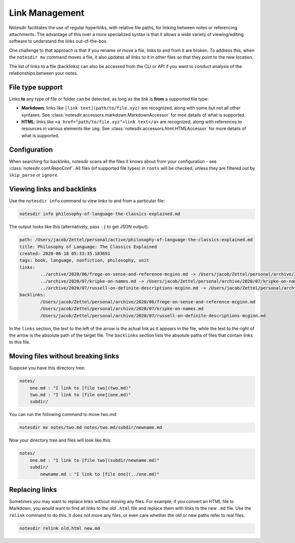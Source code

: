 Link Management
===============

Notesdir facilitates the use of regular hyperlinks, with relative file paths, for linking between notes or referencing attachments.
The advantage of this over a more specialized syntax is that it allows a wide variety of viewing/editing software to understand the links out-of-the-box.

One challenge to that approach is that if you rename or move a file, links to and from it are broken.
To address this, when the ``notesdir mv`` command moves a file, it also updates all links to it in other files so that they point to the new location.

The list of links to a file (backlinks) can also be accessed from the CLI or API if you want to conduct analysis of the relationships between your notes.

File type support
-----------------

Links **to** any type of file or folder can be detected, as long as the link is **from** a supported file type:

- **Markdown**: links like ``[link text](path/to/file.xyz)`` are recognized, along with some but not all other syntaxes.
  See :class:`notesdir.accessors.markdown.MarkdownAccessor` for moe details of what is supported.
- **HTML**: links like ``<a href="path/to/file.xyz">link text</a>`` are recognized, along with references to resources in various elements like ``img``.
  See :class:`notesdir.accessors.html.HTMLAccessor` for more details of what is supported.

Configuration
-------------

When searching for backlinks, notesdir scans all the files it knows about from your configuration - see :class:`notesdir.conf.RepoConf`.
All files (of supported file types) in ``roots`` will be checked, unless they are filtered out by ``skip_parse`` or ``ignore``.

Viewing links and backlinks
---------------------------

Use the ``notesdir info`` command to view links to and from a particular file:

.. code-block:: bash

   notesdir info philosophy-of-language-the-classics-explained.md

The output looks like this (alternatively, pass ``-j`` to get JSON output):

.. code-block:: text

    path: /Users/jacob/Zettel/personal/active/philosophy-of-language-the-classics-explained.md
    title: Philosophy of Language: The Classics Explained
    created: 2020-06-18 05:33:35.183691
    tags: book, language, nonfiction, philosophy, unit
    links:
            ../archive/2020/06/frege-on-sense-and-reference-mcginn.md -> /Users/jacob/Zettel/personal/archive/2020/06/frege-on-sense-and-reference-mcginn.md
            ../archive/2020/07/kripke-on-names.md -> /Users/jacob/Zettel/personal/archive/2020/07/kripke-on-names.md
            ../archive/2020/07/russell-on-definite-descriptions-mcginn.md -> /Users/jacob/Zettel/personal/archive/2020/07/russell-on-definite-descriptions-mcginn.md
    backlinks:
            /Users/jacob/Zettel/personal/archive/2020/06/frege-on-sense-and-reference-mcginn.md
            /Users/jacob/Zettel/personal/archive/2020/07/kripke-on-names.md
            /Users/jacob/Zettel/personal/archive/2020/07/russell-on-definite-descriptions-mcginn.md

In the ``links`` section, the text to the left of the arrow is the actual link as it appears in the file, while the text to the right of the arrow is the absolute path of the target file.
The ``backlinks`` section lists the absolute paths of files that contain links to this file.

Moving files without breaking links
-----------------------------------

Suppose you have this directory tree:

.. code-block:: text

    notes/
        one.md : "I link to [file two](two.md)"
        two.md : "I link to [file one](one.md)"
        subdir/

You can run the following command to move two.md:

.. code-block:: bash

   notesdir mv notes/two.md notes/two.md/subdir/newname.md

Now your directory tree and files will look like this:

.. code-block:: text

    notes/
        one.md : "I link to [file two](subdir/newname.md)"
        subdir/
            newname.md : "I link to [file one](../one.md)"

Replacing links
---------------

Sometimes you may want to replace links without moving any files.
For example, if you convert an HTML file to Markdown, you would want to find all links to the old ``.html`` file and replace them with links to the new ``.md`` file.
Use the ``relink`` command to do this.
It does not move any files, or even care whether the old or new paths refer to real files.

.. code-block:: bash

   notesdir relink old.html new.md
